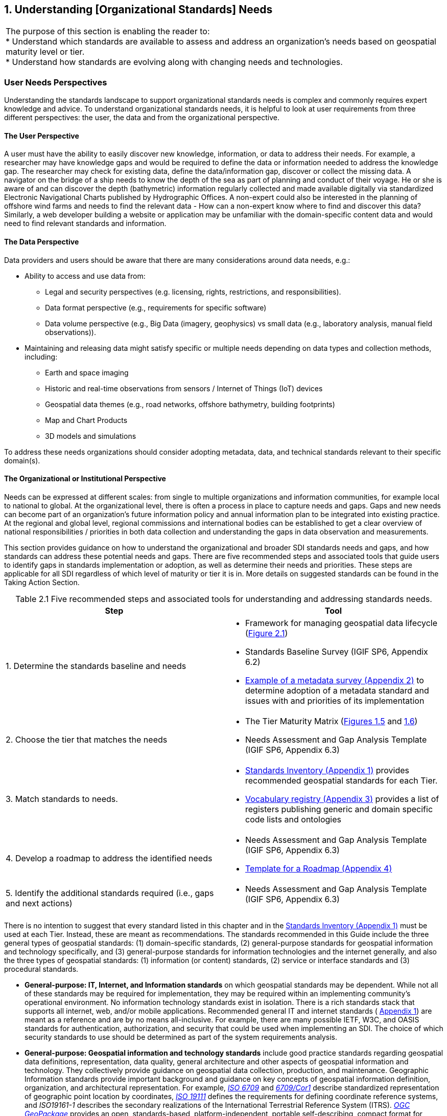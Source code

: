 
:numbered:
== Understanding [Organizational Standards] Needs
:!numbered:

[width=818]
|===
| The purpose of this section is enabling the reader to: +
* Understand which standards are available to assess and address an organization's needs based on geospatial maturity level or tier. +
* Understand how standards are evolving along with changing needs and technologies.
|===


=== User Needs Perspectives

Understanding the standards landscape to support organizational standards needs is complex and commonly requires expert knowledge and advice. To understand organizational standards needs, it is helpful to look at user requirements from three different perspectives: the user, the data and from the organizational perspective.

==== The User Perspective

A user must have the ability to easily discover new knowledge, information, or data to address their needs. For example, a researcher may have knowledge gaps and would be required to define the data or information needed to address the knowledge gap. The researcher may check for existing data, define the data/information gap, discover or collect the missing data. A navigator on the bridge of a ship needs to know the depth of the sea as part of planning and conduct of their voyage. He or she is aware of and can discover the depth (bathymetric) information regularly collected and made available digitally via standardized Electronic Navigational Charts published by Hydrographic Offices. A non-expert could also be interested in the planning of offshore wind farms and needs to find the relevant data - How can a non-expert know where to find and discover this data? Similarly, a web developer building a website or application may be unfamiliar with the domain-specific content data and would need to find relevant standards and information.

==== The Data Perspective

Data providers and users should be aware that there are many considerations around data needs, e.g.:

* Ability to access and use data from:
** Legal and security perspectives (e.g. licensing, rights, restrictions, and responsibilities).
** Data format perspective (e.g., requirements for specific software)
** Data volume perspective (e.g., Big Data (imagery, geophysics) vs small data (e.g., laboratory analysis, manual field observations)).
* Maintaining and releasing data might satisfy specific or multiple needs depending on data types and collection methods, including:
** Earth and space imaging
** Historic and real-time observations from sensors / Internet of Things (IoT) devices
** Geospatial data themes (e.g., road networks, offshore bathymetry, building footprints)
** Map and Chart Products
** 3D models and simulations

To address these needs organizations should consider adopting metadata, data, and technical standards relevant to their specific domain(s).

==== The Organizational or Institutional Perspective

Needs can be expressed at different scales: from single to multiple organizations and information communities, for example local to national to global. At the organizational level, there is often a process in place to capture needs and gaps. Gaps and new needs can become part of an organization's future information policy and annual information plan to be integrated into existing practice. At the regional and global level, regional commissions and international bodies can be established to get a clear overview of national responsibilities / priorities in both data collection and understanding the gaps in data observation and measurements.

This section provides guidance on how to understand the organizational and broader SDI standards needs and gaps, and how standards can address these potential needs and gaps. There are five recommended steps and associated tools that guide users to identify gaps in standards implementation or adoption, as well as determine their needs and priorities. These steps are applicable for all SDI regardless of which level of maturity or tier it is in. More details on suggested standards can be found in the Taking Action Section.

[caption="Table 2.{counter:table2-num} "]
.Five recommended steps and associated tools for understanding and addressing standards needs.
[width=809]
|===
h| *Step* h| *Tool*
| 1. Determine the standards baseline and needs a|
* Framework for managing geospatial data lifecycle (<<figure2_1,Figure 2.1>>)
* Standards Baseline Survey (IGIF SP6, Appendix 6.2)
* https://drive.google.com/file/d/1nHctj0dJ1FNGbAsYbmva_EMfccYgQgX_/view?usp=sharing[Example of a metadata survey (Appendix 2)] to determine adoption of a metadata standard and issues with and priorities of its implementation
| 2. Choose the tier that matches the needs a|
* The Tier Maturity Matrix (<<figure1_5,Figures 1.5>> and <<figure1_6,1.6>>)
* Needs Assessment and Gap Analysis Template (IGIF SP6, Appendix 6.3)
| 3. Match standards to needs. a|
* https://drive.google.com/file/d/1DAb4QinqlEecqFzvtqi7JpnX7zzpdZJM/view?usp=sharing[Standards Inventory (Appendix 1)] provides recommended geospatial standards for each Tier.
* https://drive.google.com/file/d/1igF3xS4wfz7edKthEjmqtwIwJ_UqKBs0/view?usp=sharing[Vocabulary registry (Appendix 3)] provides a list of registers publishing generic and domain specific code lists and ontologies
| 4. Develop a roadmap to address the identified needs a|
* Needs Assessment and Gap Analysis Template (IGIF SP6, Appendix 6.3)
* https://drive.google.com/file/d/1KPTx28APjuqBKz8enh13RQFBc3NB7ZKJ/view?usp=sharing[Template for a Roadmap (Appendix 4)]
| 5. Identify the additional standards required (i.e., gaps and next actions) a|
* Needs Assessment and Gap Analysis Template (IGIF SP6, Appendix 6.3)
|===

There is no intention to suggest that every standard listed in this chapter and in the https://drive.google.com/file/d/1DAb4QinqlEecqFzvtqi7JpnX7zzpdZJM/view?usp=sharing[Standards Inventory (Appendix 1)] must be used at each Tier. Instead, these are meant as recommendations. The standards recommended in this Guide include the three general types of geospatial standards: (1) domain-specific standards, (2) general-purpose standards for geospatial information and technology specifically, and (3) general-purpose standards for information technologies and the internet generally, and also the three types of geospatial standards: (1) information (or content) standards, (2) service or interface standards and (3) procedural standards.

* *General-purpose: IT, Internet, and Information standards* on which geospatial standards may be dependent. While not all of these standards may be required for implementation, they may be required within an implementing community's operational environment. No information technology standards exist in isolation. There is a rich standards stack that supports all internet, web, and/or mobile applications. Recommended general IT and internet standards ( https://drive.google.com/file/d/1DAb4QinqlEecqFzvtqi7JpnX7zzpdZJM/view?usp=sharing[Appendix 1]) are meant as a reference and are by no means all-inclusive. For example, there are many possible IETF, W3C, and OASIS standards for authentication, authorization, and security that could be used when implementing an SDI. The choice of which security standards to use should be determined as part of the system requirements analysis.
* *General-purpose: Geospatial information and technology standards* include good practice standards regarding geospatial data definitions, representation, data quality, general architecture and other aspects of geospatial information and technology. They collectively provide guidance on geospatial data collection, production, and maintenance. Geographic Information standards provide important background and guidance on key concepts of geospatial information definition, organization, and architectural representation. For example, http://www.iso.org/standard/39242.html[_ISO 6709_] and http://www.iso.org/standard/53539.html[_6709/Cor1_] describe standardized representation of geographic point location by coordinates, http://www.iso.org/standard/74039.html[_ISO 19111_] defines the requirements for defining coordinate reference systems, and _ISO19161-1_ describes the secondary realizations of the International Terrestrial Reference System (ITRS). http://www.ogc.org/standards/geopackage[_OGC GeoPackage_] provides an open, standards-based, platform-independent, portable self-describing, compact format for transferring geospatial information, and the http://iho.int/en/standards-and-specifications[_IHO S-4_] provides regulations for International Charts and Chart Specifications of the IHO.

=== Managing the Geospatial Data Lifecycle

Defining a framework and standards for effective management of geospatial data lifecycle is the first and probably most important step for any organization (Table 2.1) since data supports all levels of capability and collaboration described in the 'Tiers: A Goal-based Approach to Implementation' subsection (<<figure1_5,Figure 1.5>>). Organizational success depends on how effectively and efficiently data can be applied in delivering products and services. Potential needs in managing data life cycle could include:

* Implementing consistent practices for geospatial data acquisition, management, and archiving.
* Discovering geospatial data within organizations.
* Defining processes for geospatial data archiving.
* Supporting digital geospatial data preservation.

Developed in 2016, the ' http://www.go-fair.org/fair-principles[FAIR Guiding Principles for data management and stewardship'] can be used to help with development of these capabilities. These guidelines intend to improve the Findability, Accessibility, Interoperability, and Reuse of digital assets, and emphasize machine-actionability (the capacity of computational systems to find and interrogate data with none or minimal human intervention) to support humans in dealing with increased volume, complexity, and creation speed of data. The FAIR Principles provide a very comprehensive framework for applying standards and dealing with all aspects of the data lifecycle, including the ability to collect, organize, describe, and manage geospatial information.

Standardized application schemas and feature catalogs support these capabilities. Quite often, an organization has existing digital geographic information they wish to visualize and share over the web. In this case, the organization would use the referenced standards for maturing their geospatial content collection, management, and update capabilities. These standards should be viewed in the context of the maturity of the SDI and transitioning to Spatial Knowledge Infrastructure (SKI) (Fig 2.2) activities in the organization. For example, a set of standards for transitioning from building portals for data accessed by humans to enable data being machine accessible and actionable via IoT.

Along with data management, organizations need to determine a policy on sharing data, specifically which themes or categories of geospatial information are to be shared. The IGIF SP2 Appendix 2.6 provides an example of aGap Analysis Matrix. Depending on the maturity of the system, sharing could be "view only" (solves the majority of use cases) or actual publication and transmission of physical data. At this level, one or more organizations agree to collaborate and share specific data holdings. Standards at this step in the process are sharing and access agreements, authentication/authorization rules, policies that can be documented and communicated, and/or cartographic symbolization rules.

Organizations should consider using the standards summarized in <<figure2_1,Figure 2.1>> to enable effective management of data and ability to easily apply it for any (re-)use. For details on these standards and the standards associated with the discussion of Tiers below, please see https://drive.google.com/file/d/1DAb4QinqlEecqFzvtqi7JpnX7zzpdZJM/view?usp=sharing[Appendix 1].

[#figure2_1]
.Geospatial data life cycle and examples of applicable standards (Amended from Source: Geospatial Frameworks)
image::images/figure2.1.png[caption='Figure 2.{counter:figure2-num} ']

=== Functions and Needs by Tier

With reference to the tier diagram introduced in Direction Setting (<<figure1_5,Figures 1.5>> and <<figure1_6,1.6>>) and steps 2-3 of the 5 recommended steps (Table 2.1), the following subsections underscore the geospatial functional and standards needs which organizations could address depending on its tier and system maturity.

==== Tier 1 - Share Maps Internally and Over the Web

Within a portal context, the most basic requirement is to be able to easily and effectively access and display geospatial information that may be stored in one or more databases and may use different vendor solutions and storage formats. Hence, the functions of visualization and portrayal, and subsequently catalogue and discovery are important at this tier. As identified in IGIF SP6 Appendix 6.3, potential needs at this tier could include:

* Visual overlay geospatial information as maps from different sources.
* Visualization of digital geospatial information as maps over the Web.
* Clear description of geospatial information (metadata).
* Discovery of geospatial information via online catalogs.
* Interoperability of internal and disconnected operations.

Therefore, the standards most widely implemented for Tier 1 are: http://www.ogc.org/standards/wms[_OGC Web Map Service (WMS)_]_,_ http://www.ogc.org/standards/wmts[_OGC Web Map Tile Service (WMTS)_]_,_ _http://www.ogc.org/standards/kml[OGC Keyhole Markup Language (KML)], and_ OGC Geography Markup Language (GML) (also http://www.iso.org/standard/75676.html[ISO 19136]).

Associated with visualizing geospatial information may be the requirement to portray the information using an organization's symbology or cartographic presentation rules. There are available OGC standards to enable the ability to code, communicate and share visualization rules , such as http://www.ogc.org/standards/sld[_OGC Styled Layer Descriptor (SLD)_], http://www.ogc.org/standards/se[_OGC Symbology Encoding_]_,_ and http://www.ogc.org/standards/owc[_OGC Web Services Context (OWC)_]. It is important to be aware that OGC web services while still broadly used worldwide are currently undertaking significant reform. The new OGC roadmap
footnote::[www.ogc.org/roadmap] focuses on the development of a family of http://ogcapi.ogc.org/[_OGC APIs_] which will 'make it easy for anyone to provide geospatial data to the web'. These standards, built upon the legacy of the _OGC Web Service standards (WMS, WFS_, etc.), define APIs to take advantage of modern web development practices.

Most organizations further enhance their capability to support geospatial information and service discovery as well as metadata creation and browsing functionality. Properly populated, standards-based metadata allows end-users. to determine if a specific set of information is "fit for purpose" for a particular use case. The key standard for metadata of geospatial resources which has been widely applied and adopted at regional and national levels is the ISO 19115-X series.

The ISO and OGC standards for catalogue and discovery are widely implemented in national, regional, and local SDIs. Most geospatial technology vendors, as well as open source solutions, support these standards. These standards should be implemented if the community requires the need to search metadata holdings for the geospatial information they require. The metadata catalogue or registry can be made available to services, including clients, using one of the _OGC Catalogue Service-Web (CSW)_ profiles and/or the https://www.w3.org/TR/vocab-dcat-2/[_W3C DCAT_] data catalog vocabularies.

==== Tier 2 - Geospatial Information Partnerships

Once the desired geospatial information can be discovered and viewed as a seamless set of maps, then the infrastructure is mature enough to consider publishing content and transmitting data (content) to end users. In this Tier, the community and infrastructure have matured to the point that the services are stable and the community and partnerships are growing, requesting more functionality and capability. Potential organizational or SDI needs identified in IGIF SP6 Appendix 6.3 include:

* Ability to share detailed geospatial information within and with other organizations.
* Enhanced ability to apply geospatial data for improved situational awareness, analysis, and decision support.
* Ability to maintain and improve quality of common geospatial information between cooperating organizations.
* Organization agreements to share data using agreed upon standards-based data models.

For example, as more partners (public and private) wish to be part of a CoP to support collaborative sharing and maintenance of geospatial information content, the infrastructure of participating organizations will need to accommodate the use of additional international technology standards and community information model standards. At this stage, organizations would have to consider two of the three key types of geospatial standards:

* Information (or content) standards, and
* Technology (interface, API) standards.

An information model in software engineering is a representation of concepts and the relationships, constraints, rules, and operations to specify data semantics for a chosen domain of discourse, such as transportation, hydrology, or aviation. The goal of such models is to allow multiple stakeholders across many jurisdictions to have an agreement on how to express data for a specific domain, such as weather, geology, or land use. Such agreements significantly enhance interoperability and the ability to share geospatial information at any time and as required. For some time https://www.ogc.org/standards/gml[_OGC Geography Markup Language_] _/_ https://committee.iso.org/sites/tc211/home/projects/projects---complete-list/iso-19136-2.html[_ISO 19136_] _(GML)_ Application Schemas and encoding has been the primary OGC/ISO standards-based approach used for modelling, encoding, and transporting geospatial information.

For geospatial information query and access, there are standards which allow the application and user to specify geographic and attribute queries and request that the geospatial information be returned as an encoding. Recommended standards to support this capability can be found in the Standards Inventory ( https://drive.google.com/file/d/1DAb4QinqlEecqFzvtqi7JpnX7zzpdZJM/view?usp=sharing[Appendix 1]) and elaborated in the Taking Actions section later in this Guide.

Common distribution formats are http://www.ogc.org/standards/gml[_GML_], https://www.iso.org/standard/20305.html[_ISO 8211_] (used by http://iho.int/en/standards-and-specifications[_IHO S-57 and IHO S-100_]), http://www.ogc.org/standards/geotiff[OGC _GeoTiff_]. International open standards are better than proprietary or locally defined formats as they reduce costs and enhance collaboration with outside groups. There are also standard ways for requesting geospatial information, packaging that information, and transmitting the information. For example, if the user wants the transportation theme as a GML dataset or a chart in IHO _S-101_ or _S-57_, then the server-based software needs to be able to generate the information in the requested formats. These requests for publication are performed using simple web calls. Distribution can be in any number of standard formats, such as _GeoTIFF_ or _GML_ files. The required data can be streamed from the server to the client application or for very large files can be uploaded to an ftp site or accessed through flexible web file sharing services (e.g., API) at any time.

===== Domain-Specific Data Models

At Tier 2, organizations should consider abstract standards or models that describe such geographic information elements as geometry (points, lines, polygons), coordinate reference systems, data quality, time, and so forth. Similarly, domain data modelling extends information modelling by enabling the reuse of concepts, semantics, and information organization (schemas) between related systems. While information modelling typically refers to modelling just one system, domain modelling involves the practice of creating definitions of concepts which are reused between multiple systems. In the standards context this is further extended to imply interoperability of models and platform independence.

Both information models and domain models are relevant to Tier 2 and Tier 3 in the evolution of an SDI. Using such domain-specific, information or content standards helps to guarantee that geospatial information can be encoded and shared with consistent semantics, geometry, quality, and provenance. Further, data models tend to be encoding tools agnostic, meaning the content can be encoded using XML, JSON, and other encoding technologies. Examples of these models include https://www.ogc.org/standards/citygml[_OGC CityGML 2.0_]_,_ https://www.iso.org/standard/51206.html[_ISO 19152 LADM_]_,_ _http://www.ogc.org/standards/infragml[OGC LandInfra/InfraGML], https://iho.int/en/standards-and-specifications[IHO S-100] https://iho.int/en/standards-and-specifications[] https://iho.int/en/standards-and-specifications[General Feature Model and Geospatial Registry]_and _https://iho.int/en/standards-and-specifications[IHO S-57] Transfer Standards for Digital Hydrographic Data https://iho.int/en/standards-and-specifications[.]_

To summarize, domain-specific standards and content data models refer to community agreements on the elements, relationships between elements, semantics and so forth for a specific data set in a given domain. The models are implementation independent and vendor neutral. In order to automate and make the exchange of domain specific geospatial data seamless, consensus needs to be built among the community participants on:

* A shared data model for data exchange, in terms of a common understanding and agreement for how different systems "understand" each other.
* Common definitions of the different data entities and their properties.

* Common controlled vocabularies and taxonomies.

In the case of a transportation network, common agreements and vocabularies mean that:

* All stakeholders agree on how to display (symbolize) the transportation network.
* All stakeholders agree to what each attribute, such as road width, means in terms of the shared view of the transportation network.
* All stakeholders agree to a common view of the road classification system.

This use of common data models is part of the natural evolution and progression of an SDI that leads to the concept of foundation or framework SDI data themes. This evolution is described in greater detail in the Tier 3 discussion. Good references on the domain modelling and content models are http://www.iso.org/standard/59193.html[_ISO 19109, Geographic information – Rules for application schemas_] and the https://portal.ogc.org/files/11-107[] https://portal.ogc.org/files/11-107[_OGC OWS-8 Domain Modelling Cookbook_]. These documents describe rules and good practices for building and maintaining inter-related domain models, which have dependencies on multiple systems. They describe how to build interoperable, maintainable domain models, the challenges and pitfalls faced in building these models, the techniques and patterns that should be applied, and specific tools that can be used.

These agreements enable specific organizations to avoid changing their software or processes by agreeing on a shared data model and semantics (vocabulary, terms and definitions, etc.) used in the model. There are currently many such models available that have been developed and agreed to by international organizations or communities. These models should be considered first prior to considering the development of new data models.

==== Tier 3 - Spatially Enabling the Nation

In this Tier, the infrastructure is mature enough to: (1) provide access to multiple themes of information via a variety of environments (e.g., mobile, desktop); (2) support deployment of more applications to enhance value, provide increased citizen benefit, increase collaboration between organizations; and (3) integration of an increasing number of geospatial information resources, including volunteer, crowdsourced and real time sensor feeds. Completion of the needs assessment and gap analysis template described in IGIF SP6 Appendix 6.3 would have identified potential needs including:

* Delivery of "foundation" or "framework" geospatial information.
* Provision of geoprocessing services to perform spatial analysis and modeling.
* Development of mobile applications.
* Integration of real-time sensor feeds.
* Customized products and applications.

Standards are available to facilitate implementation of geoprocessing and analytics services, grid systems, mobile applications: capturing and integrating real-time sensor data, and geosemantics. These trends are further elaborated in the 'Taking Action' chapter and relevant standards or frameworks can be found in https://drive.google.com/file/d/1DAb4QinqlEecqFzvtqi7JpnX7zzpdZJM/view?usp=sharing[Appendix 1].

[type=a]
. *Geoprocessing & Analytics*– http://www.ogc.org/standards/wps[_OGC Web Processing Service (WPS)_]and http://www.ogc.org/standards/wcps[_OGC Web Coverage Processing Service (WCPS)_]
. *Grid Systems* – http://docs.opengeospatial.org/as/15-104r5/15-104r5.html[_OGC Discrete Global Grid Systems_]and _http://www.iso.org/standard/32588.html[ISO] http://www.iso.org/standard/32588.html[19170-1]_
. *Mobile Applications* – http://www.ogc.org/standards/geosms[_OGC Open GeoSMS_] and http://www.ogc.org/standards/geopackage[_OGC GeoPackage_]
. *Real-Time Sensors* – http://www.ogc.org/node/698[_OGC Sensor Web Enablement (SWE)_] http://www.ogc.org/node/698[standards] and http://www.ogc.org/standards/sensorthings[_OGC SensorThings API_]
. *GeoSemantics -* The http://www.w3.org/groups/ig/sdw[Spatial Data on the Web Interest Group] (W3C/OGC) is one of the communities that provides significant input to development of good practices and vocabularies that encourage better sharing of spatial data on the Web; and identify areas where standards should be developed jointly by both W3C, OGC and ISO, including http://www.ogc.org/standards/geosparql[_OGC GeoSPARQL_]_,_ http://www.ogc.org/standards/api-features[_OGC API Features_]_/_ https://www.iso.org/standard/32586.html[_ISO 19168-1_] and _ISO_ http://www.iso.org/standard/57465.html[_19150-1_]_/_ https://www.iso.org/standard/57466.html[_19150-2_]_/_ https://www.iso.org/standard/72177.html[_19150-4_].

An excellent example of operational use of OGC SWE standards is the https://docs.opengeospatial.org/guides/19-050.html[Debris Flow Monitoring System] deployed in Chinese Taipei. This program uses OGC Web Services and OGC SensorThings standards integrated into a monitoring, modelling, and alerting infrastructure. (See also: https://youtu.be/6Hb2iXQQ8TY[https://youtu.be/6Hb2iXQQ8TY]).

==== *Tier 4 - Towards Spatially Enabled IT Infrastructure

Tier 4 involves the transition of current SDI into a broader Spatial Knowledge Infrastructure (SKI) that can be strategically planned based on: (1) emerging standards and technology trends that are addressing known gaps, challenges and needs (refer to Direction Setting chapter - Emerging Standards and Trends); (2) delivering geospatial information into the Web of data and bridging the SDI to a broader ecosystem of

information systems (<<figure2_2,Figure 2.2>>), and (3) The SDI to SKI -Maturity Matrix (<<figure2_3,Figure 2.3>>). A

[#figure2_2]
.Putting SKI in Context
image::images/figure2.2.png[caption='Figure 2.{counter:figure2-num} ']

'needs assessment and gap analysis template' described in IGIF SP6 Appendix 6.3 has identified two potential needs of an SDI at the Tier 4 level:

* Establishment and implementation of standards for the global geospatial information community
* Understanding and preparation for emerging standards, good practices, and trends.

[#figure2_3]
.From SDI to SKI – Maturity Matrix
image::images/figure2.3.png[caption='Figure 2.{counter:figure2-num} ']

Standards are constantly being produced and updated based on prevailing technologies and user needs and challenges. The SDOs - ISO/TC211, OGC, IHO and W3C have online standards registries where the latest standards and information are made available and accessible ( https://drive.google.com/file/d/17y36KQj7bX_anDeDf-hGkbJbEVlPeySY/view?usp=sharing[Appendix 5]). Trends are driving requirements for enhancing existing geospatial standards, rethinking and crafting a new generation of standards based on the lessons learned of the existing baseline. It is also opportune that the implementation of a new suite of standards leverages the value of the emerging ecosystem of technologies and user requirements.

The bridging of the SDI and broader ecosystem of knowledge information systems can be done at the web services/API or database level. There are existing suites of standards that could kickstart enhancement of SDIs for future SKI capabilities. For instance: *OGC APIs* as well as new and upcoming Tier 4 standards are included for review in https://docs.google.com/spreadsheets/d/1wKoIqQWX_T4F9mXGS4gRRF5bwxyOk6PC4TCg5BzEWPk/edit?usp=sharing[Appendix 6].
